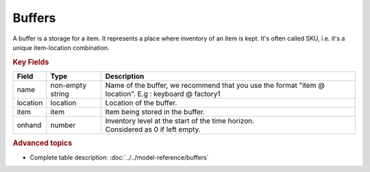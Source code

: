 =======
Buffers
=======

A buffer is a storage for a item. It represents a place where inventory of an item is kept. 
It's often called SKU, i.e. it's a unique item-location combination.


.. rubric:: Key Fields

============ ================= ============================================================
Field        Type              Description
============ ================= ============================================================
name         non-empty string  Name of the buffer, we recommend that you use the format                                
                               "item @ location". E.g : keyboard @ factory1
location     location          Location of the buffer.         
item         item              Item being stored in the buffer.                                   
onhand       number            | Inventory level at the start of the time horizon.
                               | Considered as 0 if left empty.
============ ================= ============================================================                                 
                                  
.. rubric:: Advanced topics

* Complete table description: :doc:`../../model-reference/buffers`
